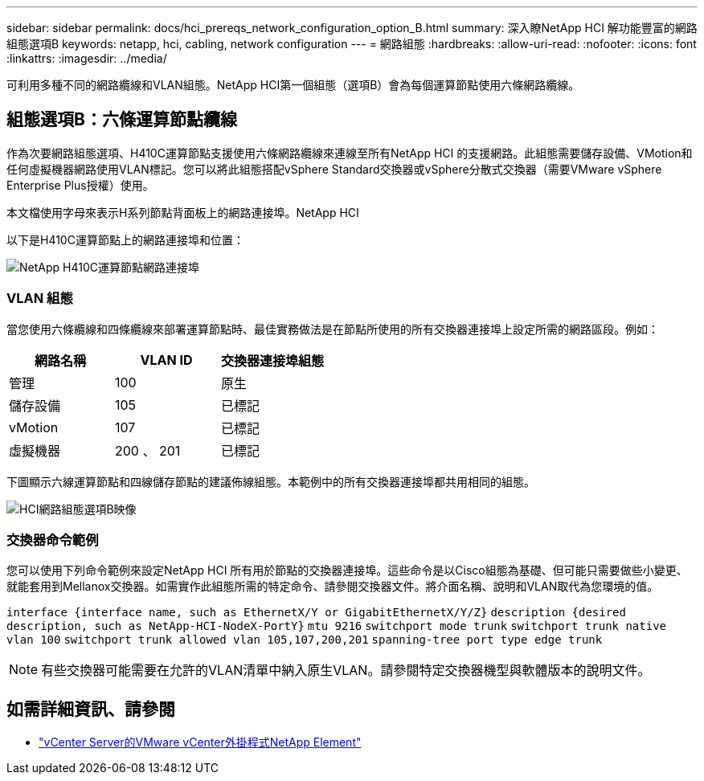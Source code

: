 ---
sidebar: sidebar 
permalink: docs/hci_prereqs_network_configuration_option_B.html 
summary: 深入瞭NetApp HCI 解功能豐富的網路組態選項B 
keywords: netapp, hci, cabling, network configuration 
---
= 網路組態
:hardbreaks:
:allow-uri-read: 
:nofooter: 
:icons: font
:linkattrs: 
:imagesdir: ../media/


[role="lead"]
可利用多種不同的網路纜線和VLAN組態。NetApp HCI第一個組態（選項B）會為每個運算節點使用六條網路纜線。



== 組態選項B：六條運算節點纜線

作為次要網路組態選項、H410C運算節點支援使用六條網路纜線來連線至所有NetApp HCI 的支援網路。此組態需要儲存設備、VMotion和任何虛擬機器網路使用VLAN標記。您可以將此組態搭配vSphere Standard交換器或vSphere分散式交換器（需要VMware vSphere Enterprise Plus授權）使用。

本文檔使用字母來表示H系列節點背面板上的網路連接埠。NetApp HCI

以下是H410C運算節點上的網路連接埠和位置：

[#H35700E_H410C]
image::HCI_ISI_compute_6cable.png[NetApp H410C運算節點網路連接埠]



=== VLAN 組態

當您使用六條纜線和四條纜線來部署運算節點時、最佳實務做法是在節點所使用的所有交換器連接埠上設定所需的網路區段。例如：

|===
| 網路名稱 | VLAN ID | 交換器連接埠組態 


| 管理 | 100 | 原生 


| 儲存設備 | 105 | 已標記 


| vMotion | 107 | 已標記 


| 虛擬機器 | 200 、 201 | 已標記 
|===
下圖顯示六線運算節點和四線儲存節點的建議佈線組態。本範例中的所有交換器連接埠都共用相同的組態。

image::hci_networking_config_scenario_2.png[HCI網路組態選項B映像]



=== 交換器命令範例

您可以使用下列命令範例來設定NetApp HCI 所有用於節點的交換器連接埠。這些命令是以Cisco組態為基礎、但可能只需要做些小變更、就能套用到Mellanox交換器。如需實作此組態所需的特定命令、請參閱交換器文件。將介面名稱、說明和VLAN取代為您環境的值。

`interface {interface name, such as EthernetX/Y or GigabitEthernetX/Y/Z}`
`description {desired description, such as NetApp-HCI-NodeX-PortY}`
`mtu 9216`
`switchport mode trunk`
`switchport trunk native vlan 100`
`switchport trunk allowed vlan 105,107,200,201`
`spanning-tree port type edge trunk`


NOTE: 有些交換器可能需要在允許的VLAN清單中納入原生VLAN。請參閱特定交換器機型與軟體版本的說明文件。

[discrete]
== 如需詳細資訊、請參閱

* https://docs.netapp.com/us-en/vcp/index.html["vCenter Server的VMware vCenter外掛程式NetApp Element"^]

